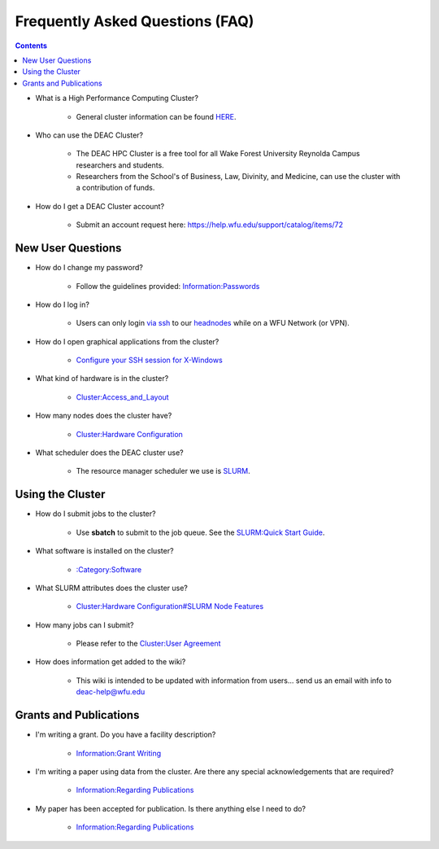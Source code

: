 .. _sec.faq:

================================
Frequently Asked Questions (FAQ)
================================

.. contents::
   :depth: 3
..

.. #############################################################################
.. #############################################################################
.. #############################################################################
.. #############################################################################

* What is a High Performance Computing Cluster?

    * General cluster information can be found `HERE </Cluster:General_Overview>`__.

* Who can use the DEAC Cluster?

    * The DEAC HPC Cluster is a free tool for all Wake Forest University
      Reynolda Campus researchers and students.
    * Researchers from the School's of Business, Law, Divinity, and Medicine,
      can use the cluster with a contribution of funds.

* How do I get a DEAC Cluster account?

    * Submit an account request here:
      https://help.wfu.edu/support/catalog/items/72

.. #############################################################################
.. #############################################################################
.. #############################################################################
.. #############################################################################

.. _sec.faq.new_user_questions:

New User Questions
==================

* How do I change my password?

    * Follow the guidelines provided: `Information:Passwords </Information:Passwords>`__

* How do I log in?

    * Users can only login `via ssh </Quick_Start_Guide:SSH>`__ to our
      `headnodes </Cluster:Headnodes>`__ while on a WFU Network (or VPN).

* How do I open graphical applications from the cluster?

    * `Configure your SSH session for X-Windows
      </Cluster:Using_from_Windows#Windows_Configuration_Steps>`__

* What kind of hardware is in the cluster?

    * `Cluster:Access_and_Layout </Cluster:Access_and_Layout>`__

* How many nodes does the cluster have?

    * `Cluster:Hardware Configuration </Cluster:Hardware_Configuration>`__

* What scheduler does the DEAC cluster use?

    * The resource manager scheduler we use is `SLURM </:Category:SLURM>`__.

.. #############################################################################
.. #############################################################################
.. #############################################################################
.. #############################################################################

.. _sec.faq.using_the_cluster:

Using the Cluster
=================

* How do I submit jobs to the cluster?

    * Use **sbatch** to submit to the job queue. See the
      `SLURM:Quick Start Guide </SLURM:Quick_Start_Guide>`__.

* What software is installed on the cluster?

    * `:Category:Software </:Category:Software>`__

* What SLURM attributes does the cluster use?

    * `Cluster:Hardware Configuration#SLURM Node Features </Cluster:Hardware_Configuration#SLURM_Node_Features>`__

* How many jobs can I submit?

    * Please refer to the `Cluster:User Agreement </Cluster:User_Agreement>`__

* How does information get added to the wiki?

    * This wiki is intended to be updated with information from users... send us
      an email with info to deac-help@wfu.edu

.. #############################################################################
.. #############################################################################
.. #############################################################################
.. #############################################################################

.. _sec.faq.grants_and_publications:

Grants and Publications
=======================

* I'm writing a grant. Do you have a facility description?

    * `Information:Grant Writing </Information:Grant_Writing>`__

* I'm writing a paper using data from the cluster. Are there any special
  acknowledgements that are required?

    * `Information:Regarding Publications </Information:Regarding_Publications>`__

* My paper has been accepted for publication. Is there anything else I need to do?

    * `Information:Regarding Publications </Information:Regarding_Publications>`__

